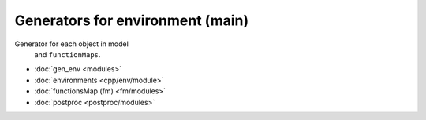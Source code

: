 Generators for environment (main)
=================================
Generator for each object in model
 and ``functionMaps``.

* :doc:`gen_env <modules>`
* :doc:`environments <cpp/env/module>`
* :doc:`functionsMap (fm) <fm/modules>`
* :doc:`postproc <postproc/modules>`

